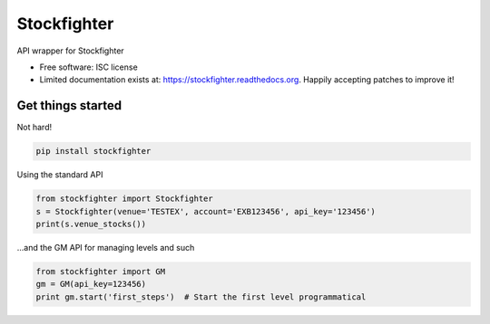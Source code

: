 ===============================
Stockfighter
===============================

.. image:: https://badges.gitter.im/striglia/stockfighter.svg
   :alt: Join the chat at https://gitter.im/striglia/stockfighter
   :target: https://gitter.im/striglia/stockfighter?utm_source=badge&utm_medium=badge&utm_campaign=pr-badge&utm_content=badge

.. image:: https://img.shields.io/pypi/v/stockfighter.svg
        :target: https://pypi.python.org/pypi/stockfighter

.. image:: https://img.shields.io/travis/striglia/stockfighter.svg
        :target: https://travis-ci.org/striglia/stockfighter

.. image:: https://readthedocs.org/projects/stockfighter/badge/?version=latest
        :target: https://readthedocs.org/projects/stockfighter/?badge=latest
        :alt: Documentation Status


API wrapper for Stockfighter

* Free software: ISC license
* Limited documentation exists at: https://stockfighter.readthedocs.org. Happily accepting patches to improve it!

Get things started
--------------------

Not hard!

.. code-block:: shell

    pip install stockfighter

Using the standard API

.. code-block:: python

    from stockfighter import Stockfighter
    s = Stockfighter(venue='TESTEX', account='EXB123456', api_key='123456')
    print(s.venue_stocks())

...and the GM API for managing levels and such

.. code-block:: python

    from stockfighter import GM
    gm = GM(api_key=123456)
    print gm.start('first_steps')  # Start the first level programmatical